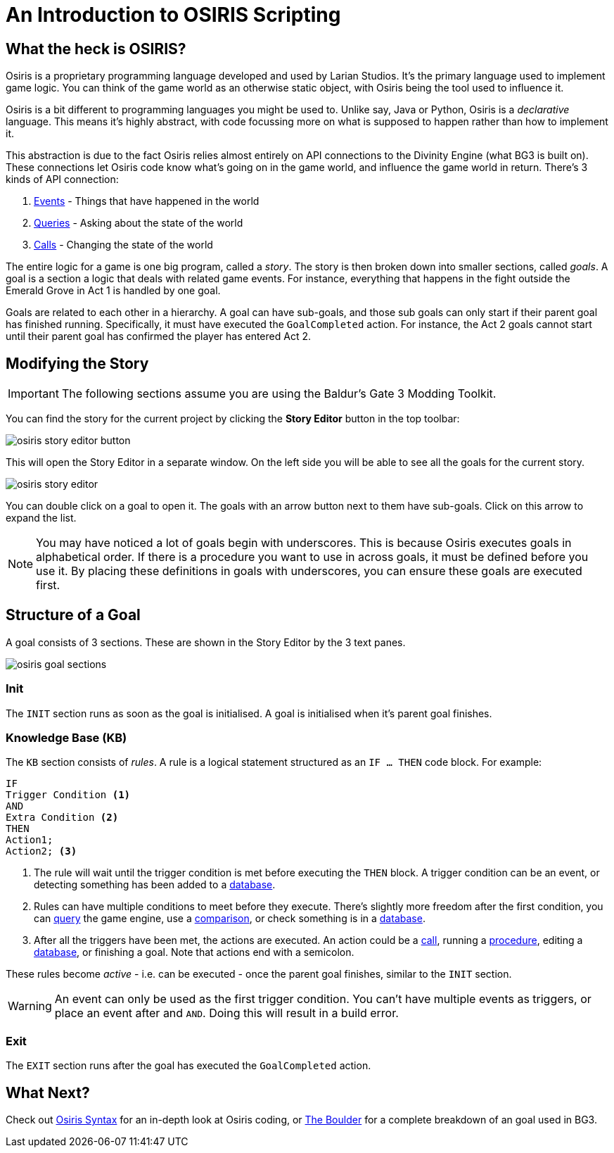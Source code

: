 # An Introduction to OSIRIS Scripting

## What the heck is OSIRIS?

Osiris is a proprietary programming language developed and used by Larian Studios.
It's the primary language used to implement game logic. 
You can think of the game world as an otherwise static object, with Osiris being the tool used to influence it.

Osiris is a bit different to programming languages you might be used to.
Unlike say, Java or Python, Osiris is a _declarative_ language.
This means it's highly abstract, with code focussing more on what is supposed to happen rather than how to implement it.

This abstraction is due to the fact Osiris relies almost entirely on API connections to the Divinity Engine (what BG3 is built on).
These connections let Osiris code know what's going on in the game world, and influence the game world in return.
There's 3 kinds of API connection:

. link:https://docs.baldursgate3.game/index.php?title=Category:Osiris_Events[Events] - Things that have happened in the world
. https://docs.baldursgate3.game/index.php?title=Category:Osiris_Queries[Queries] - Asking about the state of the world
. https://docs.baldursgate3.game/index.php?title=Category:Osiris_Calls[Calls] - Changing the state of the world

The entire logic for a game is one big program, called a _story_.
The story is then broken down into smaller sections, called _goals_.
A goal is a section a logic that deals with related game events.
For instance, everything that happens in the fight outside the Emerald Grove in Act 1 is handled by one goal.

Goals are related to each other in a hierarchy.
A goal can have sub-goals, and those sub goals can only start if their parent goal has finished running.
Specifically, it must have executed the `GoalCompleted` action.
For instance, the Act 2 goals cannot start until their parent goal has confirmed the player has entered Act 2.

## Modifying the Story

IMPORTANT: The following sections assume you are using the Baldur's Gate 3 Modding Toolkit.

You can find the story for the current project by clicking the *Story Editor* button in the top toolbar:

image::osiris_story_editor_button.png[]

This will open the Story Editor in a separate window.
On the left side you will be able to see all the goals for the current story.

image::osiris_story_editor.png[]

You can double click on a goal to open it.
The goals with an arrow button next to them have sub-goals.
Click on this arrow to expand the list.

NOTE: You may have noticed a lot of goals begin with underscores.
This is because Osiris executes goals in alphabetical order.
If there is a procedure you want to use in across goals, it must be defined before you use it.
By placing these definitions in goals with underscores, you can ensure these goals are executed first.

## Structure of a Goal

A goal consists of 3 sections.
These are shown in the Story Editor by the 3 text panes.

image::osiris_goal_sections.png[]

### Init

The `INIT` section runs as soon as the goal is initialised.
A goal is initialised when it's parent goal finishes.

### Knowledge Base (KB)

The `KB` section consists of _rules_.
A rule is a logical statement structured as an `IF ... THEN` code block.
For example:

```
IF
Trigger Condition <1>
AND
Extra Condition <2>
THEN
Action1;
Action2; <3>
```

<1> The rule will wait until the trigger condition is met before executing the `THEN` block.
A trigger condition can be an event, or detecting something has been added to a xref:osiris-syntax.adoc#databases[database].

<2> Rules can have multiple conditions to meet before they execute. 
There's slightly more freedom after the first condition, you can xref:osiris-syntax#queries[query] the game engine, use a xref:osiris-syntax#comparisons[comparison], or check something is in a xref:osiris-syntax.adoc#databases[database].

<3> After all the triggers have been met, the actions are executed.
An action could be a xref:osiris-syntax.adoc#calls[call], running a xref:osiris-syntax.adoc#procedures[procedure], editing a xref:osiris-syntax.adoc#databases[database], or finishing a goal.
Note that actions end with a semicolon.

These rules become _active_ - i.e. can be executed - once the parent goal finishes, similar to the `INIT` section.

WARNING: An event can only be used as the first trigger condition.
You can't have multiple events as triggers, or place an event after and `AND`.
Doing this will result in a build error.

### Exit

The `EXIT` section runs after the goal has executed the `GoalCompleted` action.

## What Next?

Check out xref:osiris-syntax.adoc[Osiris Syntax] for an in-depth look at Osiris coding, or xref:the-boulder.adoc[The Boulder] for a complete breakdown of an goal used in BG3.
